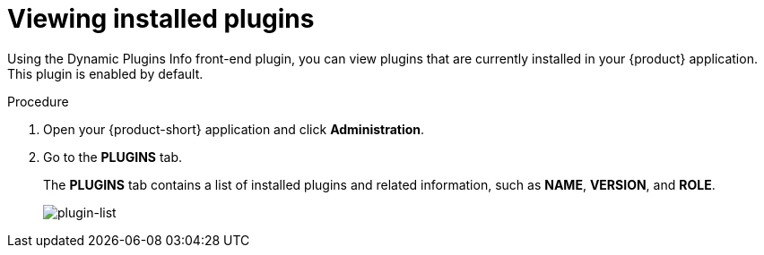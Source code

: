 [id="proc-viewing-installed-plugins"]

= Viewing installed plugins

Using the Dynamic Plugins Info front-end plugin, you can view plugins that are currently installed in your {product} application. This plugin is enabled by default.

.Procedure

. Open your {product-short} application and click *Administration*.
. Go to the *PLUGINS* tab.
+
The *PLUGINS* tab contains a list of installed plugins and related information, such as *NAME*, *VERSION*, and *ROLE*.
+
image::rhdh/screenshot-plugin-list.png[plugin-list]
